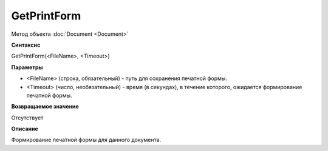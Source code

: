 ﻿GetPrintForm
============

Метод объекта :doc:`Document <Document>`

**Синтаксис**


GetPrintForm(<FileName>, <Timeout>)

**Параметры**


-  <FileName> (строка, обязательный) - путь для сохранения печатной
   формы.
-  <Timeout> (число, необязательный) - время (в секундах), в течение
   которого, ожидается формирование печатной формы.

**Возвращаемое значение**


Отсутствует

**Описание**


Формирование печатной формы для данного документа.
